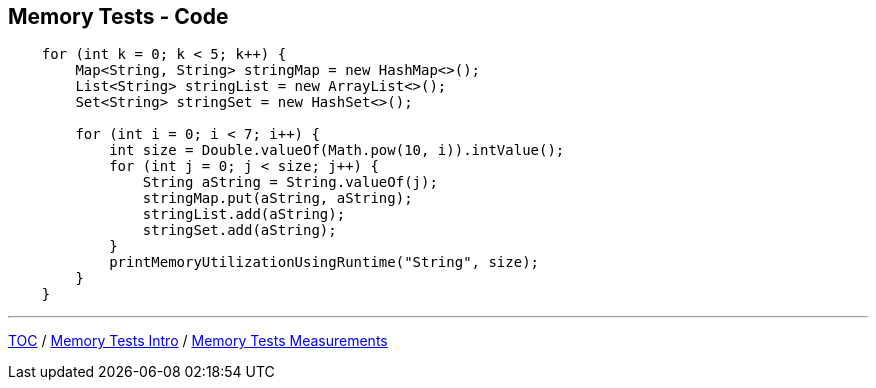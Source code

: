 == Memory Tests - Code

--
[source,java,highlight=2..3]
----
    for (int k = 0; k < 5; k++) {
        Map<String, String> stringMap = new HashMap<>();
        List<String> stringList = new ArrayList<>();
        Set<String> stringSet = new HashSet<>();

        for (int i = 0; i < 7; i++) {
            int size = Double.valueOf(Math.pow(10, i)).intValue();
            for (int j = 0; j < size; j++) {
                String aString = String.valueOf(j);
                stringMap.put(aString, aString);
                stringList.add(aString);
                stringSet.add(aString);
            }
            printMemoryUtilizationUsingRuntime("String", size);
        }
    }
----
---
link:./00_toc.adoc[TOC] /
link:./10_memory_tests_intro.adoc[Memory Tests Intro] /
link:./12_memory_tests_measurements.adoc[Memory Tests Measurements]
